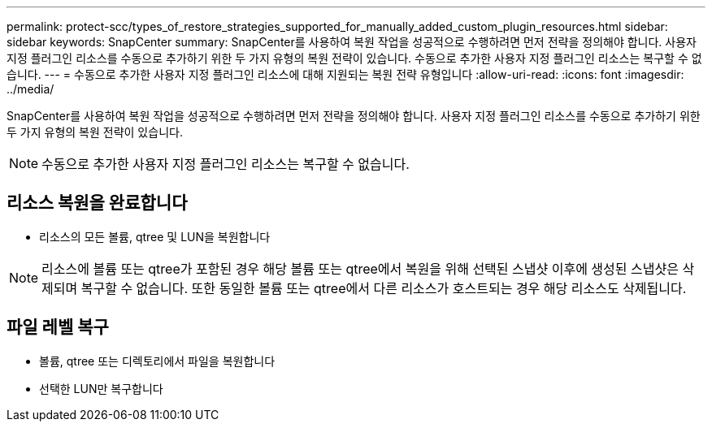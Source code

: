 ---
permalink: protect-scc/types_of_restore_strategies_supported_for_manually_added_custom_plugin_resources.html 
sidebar: sidebar 
keywords: SnapCenter 
summary: SnapCenter를 사용하여 복원 작업을 성공적으로 수행하려면 먼저 전략을 정의해야 합니다. 사용자 지정 플러그인 리소스를 수동으로 추가하기 위한 두 가지 유형의 복원 전략이 있습니다. 수동으로 추가한 사용자 지정 플러그인 리소스는 복구할 수 없습니다. 
---
= 수동으로 추가한 사용자 지정 플러그인 리소스에 대해 지원되는 복원 전략 유형입니다
:allow-uri-read: 
:icons: font
:imagesdir: ../media/


[role="lead"]
SnapCenter를 사용하여 복원 작업을 성공적으로 수행하려면 먼저 전략을 정의해야 합니다. 사용자 지정 플러그인 리소스를 수동으로 추가하기 위한 두 가지 유형의 복원 전략이 있습니다.


NOTE: 수동으로 추가한 사용자 지정 플러그인 리소스는 복구할 수 없습니다.



== 리소스 복원을 완료합니다

* 리소스의 모든 볼륨, qtree 및 LUN을 복원합니다



NOTE: 리소스에 볼륨 또는 qtree가 포함된 경우 해당 볼륨 또는 qtree에서 복원을 위해 선택된 스냅샷 이후에 생성된 스냅샷은 삭제되며 복구할 수 없습니다. 또한 동일한 볼륨 또는 qtree에서 다른 리소스가 호스트되는 경우 해당 리소스도 삭제됩니다.



== 파일 레벨 복구

* 볼륨, qtree 또는 디렉토리에서 파일을 복원합니다
* 선택한 LUN만 복구합니다

